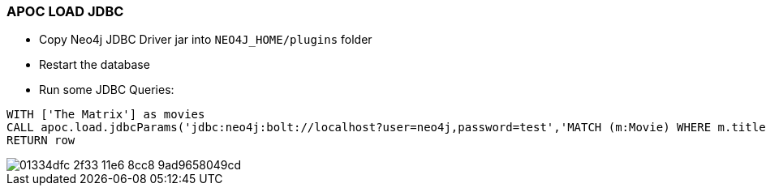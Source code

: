=== APOC LOAD JDBC

* Copy Neo4j JDBC Driver jar into `NEO4J_HOME/plugins` folder
* Restart the database
* Run some JDBC Queries:

[source,cypher]
----
WITH ['The Matrix'] as movies
CALL apoc.load.jdbcParams('jdbc:neo4j:bolt://localhost?user=neo4j,password=test','MATCH (m:Movie) WHERE m.title=? RETURN m', movies) YIELD row
RETURN row
----

image::https://cloud.githubusercontent.com/assets/231657/15970058/01334dfc-2f33-11e6-8cc8-9ad9658049cd.png[]
